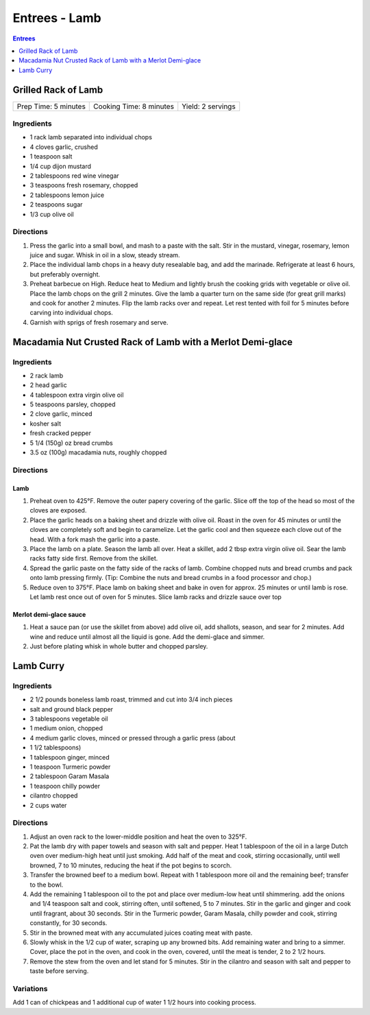 .. raw:: pdf

   OddPageBreak tocPage

**************
Entrees - Lamb
**************

.. contents:: Entrees
   :local:
   :depth: 1

.. raw:: pdf

   OddPageBreak recipePage

Grilled Rack of Lamb
====================

+----------------------+-------------------------+-------------------+
| Prep Time: 5 minutes | Cooking Time: 8 minutes | Yield: 2 servings |
+----------------------+-------------------------+-------------------+

Ingredients
-----------

-  1 rack lamb separated into individual chops
-  4 cloves garlic, crushed
-  1 teaspoon salt
-  1/4 cup dijon mustard
-  2 tablespoons red wine vinegar
-  3 teaspoons fresh rosemary, chopped
-  2 tablespoons lemon juice
-  2 teaspoons sugar
-  1/3 cup olive oil

Directions
----------

1. Press the garlic into a small bowl, and mash to a paste with the
   salt. Stir in the mustard, vinegar, rosemary, lemon juice and sugar.
   Whisk in oil in a slow, steady stream.
2. Place the individual lamb chops in a heavy duty resealable bag, and
   add the marinade. Refrigerate at least 6 hours, but preferably
   overnight.
3. Preheat barbecue on High. Reduce heat to Medium and lightly brush the
   cooking grids with vegetable or olive oil. Place the lamb chops on
   the grill 2 minutes. Give the lamb a quarter turn on the same side
   (for great grill marks) and cook for another 2 minutes. Flip the lamb
   racks over and repeat. Let rest tented with foil for 5 minutes before
   carving into individual chops.
4. Garnish with sprigs of fresh rosemary and serve.

.. raw:: pdf

   PageBreak recipePage

Macadamia Nut Crusted Rack of Lamb with a Merlot Demi-glace
===========================================================

Ingredients
-----------
- 2 rack lamb
- 2 head garlic
- 4 tablespoon extra virgin olive oil
- 5 teaspoons parsley, chopped
- 2 clove garlic, minced
- kosher salt
- fresh cracked pepper
- 5 1/4 (150g) oz bread crumbs
- 3.5 oz (100g) macadamia nuts, roughly chopped

Directions
----------

Lamb
^^^^
#. Preheat oven to 425°F. Remove the outer papery covering of the garlic.
   Slice off the top of the head so most of the cloves are exposed.
#. Place the garlic heads on a baking sheet and drizzle with olive oil.
   Roast in the oven for 45 minutes or until the cloves are completely
   soft and begin to caramelize. Let the garlic cool and then squeeze each
   clove out of the head. With a fork mash the garlic into a paste.
#. Place the lamb on a plate. Season the lamb all over. Heat a skillet,
   add 2 tbsp extra virgin olive oil. Sear the lamb racks fatty side first.
   Remove from the skillet.
#. Spread the garlic paste on the fatty side of the racks of lamb. Combine
   chopped nuts and bread crumbs and pack onto lamb pressing firmly.
   (Tip: Combine the nuts and bread crumbs in a food processor and chop.)
#. Reduce oven to 375°F. Place lamb on baking sheet and bake in oven for
   approx. 25 minutes or until lamb is rose. Let lamb rest once out of
   oven for 5 minutes. Slice lamb racks and drizzle sauce over top

Merlot demi-glace sauce
^^^^^^^^^^^^^^^^^^^^^^^
#. Heat a sauce pan (or use the skillet from above) add olive oil, add
   shallots, season, and sear for 2 minutes. Add wine and reduce until
   almost all the liquid is gone. Add the demi-glace and simmer.
#. Just before plating whisk in whole butter and chopped parsley.

.. raw:: pdf

   PageBreak recipePage

Lamb Curry
==========

Ingredients
-----------

-  2 1/2 pounds boneless lamb roast, trimmed and cut into 3/4 inch
   pieces
-  salt and ground black pepper
-  3 tablespoons vegetable oil
-  1 medium onion, chopped
-  4 medium garlic cloves, minced or pressed through a garlic press
   (about
-  1 1/2 tablespoons)
-  1 tablespoon ginger, minced
-  1 teaspoon Turmeric powder
-  2 tablespoon Garam Masala
-  1 teaspoon chilly powder
-  cilantro chopped
-  2 cups water

Directions
----------

1. Adjust an oven rack to the lower-middle position and heat the oven to
   325°F.
2. Pat the lamb dry with paper towels and season with salt and pepper.
   Heat 1 tablespoon of the oil in a large Dutch oven over medium-high
   heat until just smoking. Add half of the meat and cook, stirring
   occasionally, until well browned, 7 to 10 minutes, reducing the heat
   if the pot begins to scorch.
3. Transfer the browned beef to a medium bowl. Repeat with 1 tablespoon
   more oil and the remaining beef; transfer to the bowl.
4. Add the remaining 1 tablespoon oil to the pot and place over
   medium-low heat until shimmering. add the onions and 1/4 teaspoon
   salt and cook, stirring often, until softened, 5 to 7 minutes. Stir
   in the garlic and ginger and cook until fragrant, about 30 seconds.
   Stir in the Turmeric powder, Garam Masala, chilly powder and cook,
   stirring constantly, for 30 seconds.
5. Stir in the browned meat with any accumulated juices coating meat
   with paste.
6. Slowly whisk in the 1/2 cup of water, scraping up any browned bits.
   Add remaining water and bring to a simmer. Cover, place the pot in
   the oven, and cook in the oven, covered, until the meat is tender, 2
   to 2 1/2 hours.
7. Remove the stew from the oven and let stand for 5 minutes. Stir in
   the cilantro and season with salt and pepper to taste before serving.

Variations
----------

Add 1 can of chickpeas and 1 additional cup of water 1 1/2 hours into
cooking process.

